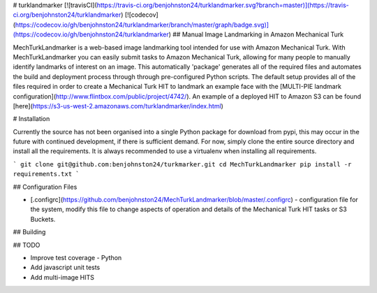 # turklandmarker  [![travisCI](https://travis-ci.org/benjohnston24/turklandmarker.svg?branch=master)](https://travis-ci.org/benjohnston24/turklandmarker)  [![codecov](https://codecov.io/gh/benjohnston24/turklandmarker/branch/master/graph/badge.svg)](https://codecov.io/gh/benjohnston24/turklandmarker)
## Manual Image Landmarking in Amazon Mechanical Turk

MechTurkLandmarker is a web-based image landmarking tool intended for use with Amazon Mechanical Turk.  With MechTurkLandmarker you can easily submit tasks to Amazon Mechanical Turk, allowing for many people to manually identify landmarks of interest on an image. This automatically 'package' generates all of the
required files and automates the build and deployment process through through pre-configured Python scripts.  The default setup provides all of the
files required in order to create a Mechanical Turk HIT to landmark an example face with the [MULTI-PIE landmark
configuration](http://www.flintbox.com/public/project/4742/).  An example of a deployed HIT to Amazon S3 can be found
[here](https://s3-us-west-2.amazonaws.com/turklandmarker/index.html)

# Installation

Currently the source has not been organised into a single Python package for download from pypi, this may occur in the
future with continued development, if there is sufficient demand.  For now, simply clone the entire source directory and
install all the requirements.  It is always recommended to use a virtualenv when installing all requirements.

```
git clone git@github.com:benjohnston24/turkmarker.git
cd MechTurkLandmarker
pip install -r requirements.txt
```

## Configuration Files

* [.configrc](https://github.com/benjohnston24/MechTurkLandmarker/blob/master/.configrc) - configuration file for the
  system, modify this file to change aspects of operation and details of the Mechanical Turk HIT tasks or S3 Buckets. 

## Building

## TODO

* Improve test coverage - Python
* Add javascript unit tests
* Add multi-image HITS 


